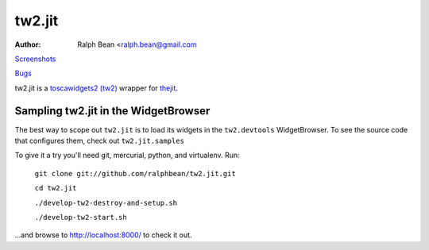 tw2.jit
=======



:Author: Ralph Bean <ralph.bean@gmail.com

.. comment: split here

`Screenshots <http://github.com/ralphbean/tw2.jit/raw/master/doc/images/screenshot1.png>`_

`Bugs <http://github.com/ralphbean/tw2.jit/issues/>`_

.. _toscawidgets2 (tw2): http://toscawidgets.org/documentation/tw2.core/
.. _thejit: http://thejit.org

tw2.jit is a `toscawidgets2 (tw2)`_ wrapper for `thejit`_.

Sampling tw2.jit in the WidgetBrowser
-------------------------------------

The best way to scope out ``tw2.jit`` is to load its widgets in the 
``tw2.devtools`` WidgetBrowser.  To see the source code that configures them,
check out ``tw2.jit.samples``

To give it a try you'll need git, mercurial, python, and virtualenv.  Run:

    ``git clone git://github.com/ralphbean/tw2.jit.git``

    ``cd tw2.jit``

    ``./develop-tw2-destroy-and-setup.sh``

    ``./develop-tw2-start.sh``

...and browse to http://localhost:8000/ to check it out.



